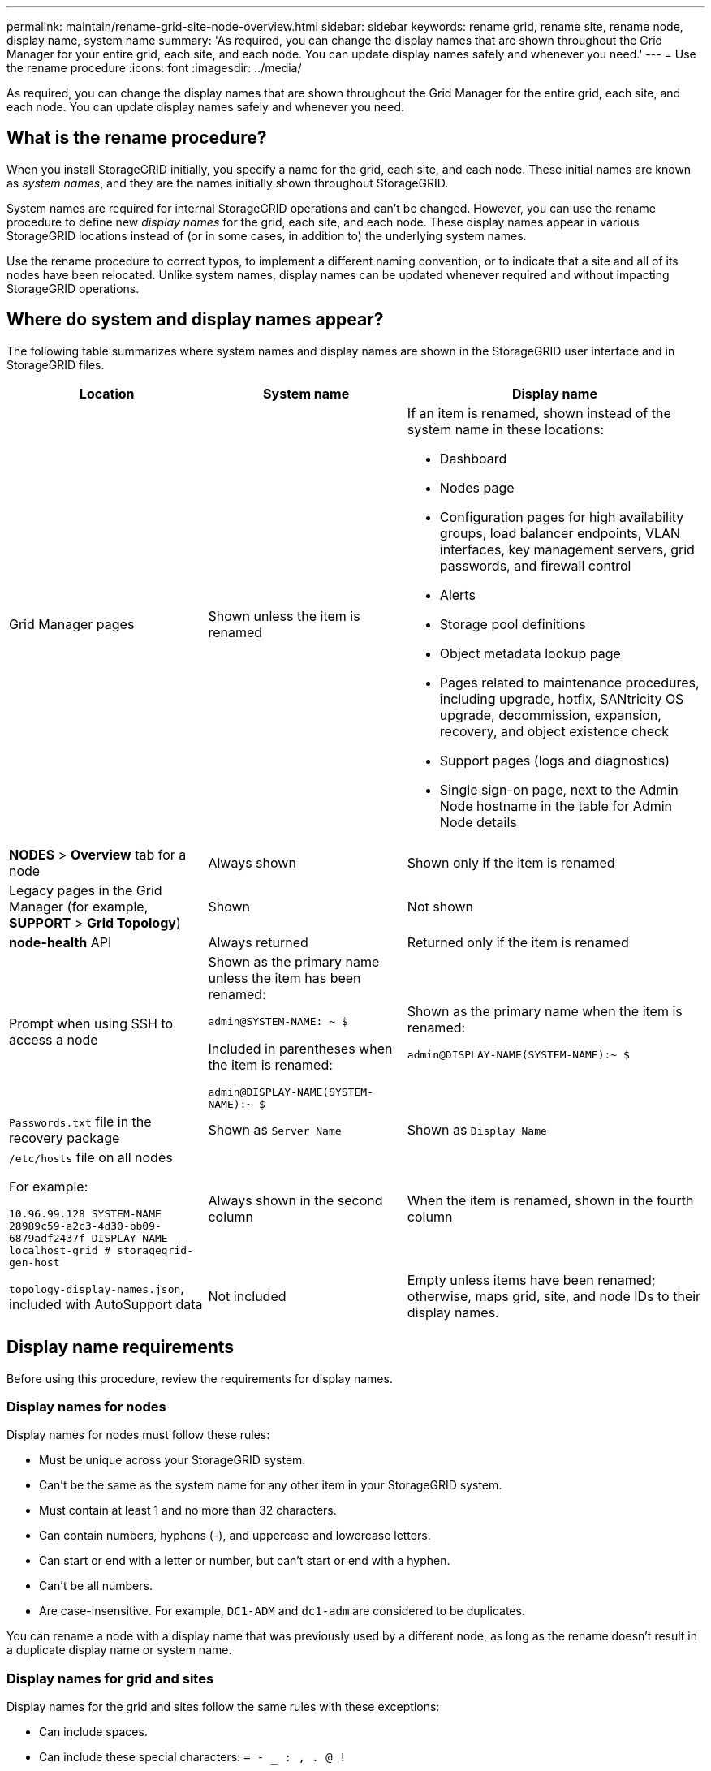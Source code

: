 ---
permalink: maintain/rename-grid-site-node-overview.html
sidebar: sidebar
keywords: rename grid, rename site, rename node, display name, system name
summary: 'As required, you can change the display names that are shown throughout the Grid Manager for your entire grid, each site, and each node. You can update display names safely and whenever you need.'
---
= Use the rename procedure
:icons: font
:imagesdir: ../media/

[.lead]
As required, you can change the display names that are shown throughout the Grid Manager for the entire grid, each site, and each node. You can update display names safely and whenever you need. 

== What is the rename procedure?

When you install StorageGRID initially, you specify a name for the grid, each site, and each node. These initial names are known as _system names_, and they are the names initially shown throughout StorageGRID.

System names are required for internal StorageGRID operations and can't be changed. However, you can use the rename procedure to define new _display names_ for the grid, each site, and each node. These display names appear in various StorageGRID locations instead of (or in some cases, in addition to) the underlying system names. 

Use the rename procedure to correct typos, to implement a different naming convention, or to indicate that a site and all of its nodes have been relocated. Unlike system names, display names can be updated whenever required and without impacting StorageGRID operations. 

== Where do system and display names appear?
The following table summarizes where system names and display names are shown in the StorageGRID user interface and in StorageGRID files.

[cols="2a,2a,3a" options="header"]
|===
// header row
| Location
| System name
| Display name

| Grid Manager pages
| Shown unless the item is renamed 

| If an item is renamed, shown instead of the system name in these locations:

* Dashboard
* Nodes page
* Configuration pages for high availability groups, load balancer endpoints, VLAN interfaces, key management servers, grid passwords, and firewall control
* Alerts
* Storage pool definitions
* Object metadata lookup page
* Pages related to maintenance procedures, including upgrade, hotfix, SANtricity OS upgrade, decommission, expansion, recovery, and object existence check
* Support pages (logs and diagnostics)
* Single sign-on page, next to the Admin Node hostname in the table for Admin Node details

| *NODES* > *Overview* tab for a node
| Always shown 
| Shown only if the item is renamed

| Legacy pages in the Grid Manager (for example, *SUPPORT* > *Grid Topology*)
| Shown 
| Not shown

| *node-health* API
| Always returned
| Returned only if the item is renamed

| Prompt when using SSH to access a node

| Shown as the primary name unless the item has been renamed:

`admin@SYSTEM-NAME: ~ $`

Included in parentheses when the item is renamed:

`admin@DISPLAY-NAME(SYSTEM-NAME):~ $`


| Shown as the primary name when the item is renamed:

`admin@DISPLAY-NAME(SYSTEM-NAME):~ $`

| `Passwords.txt` file in the recovery package
| Shown as `Server Name`
| Shown as `Display Name`

| `/etc/hosts` file on all nodes

For example:

`10.96.99.128 SYSTEM-NAME 28989c59-a2c3-4d30-bb09-6879adf2437f DISPLAY-NAME localhost-grid # storagegrid-gen-host`

| Always shown in the second column
| When the item is renamed, shown in the fourth column

| `topology-display-names.json`, included with AutoSupport data
| Not included
| Empty unless items have been renamed; otherwise, maps grid, site, and node IDs to their display names. 

// table end
|===

== Display name requirements

Before using this procedure, review the requirements for display names. 

=== Display names for nodes
Display names for nodes must follow these rules:

* Must be unique across your StorageGRID system.
* Can't be the same as the system name for any other item in your StorageGRID system.
* Must contain at least 1 and no more than 32 characters.
* Can contain numbers, hyphens (-), and uppercase and lowercase letters.
* Can start or end with a letter or number, but can't start or end with a hyphen.
* Can't be all numbers.
* Are case-insensitive. For example, `DC1-ADM` and `dc1-adm` are considered to be duplicates.

You can rename a node with a display name that was previously used by a different node, as long as the rename doesn't result in a duplicate display name or system name.


=== Display names for grid and sites

Display names for the grid and sites follow the same rules with these exceptions:

* Can include spaces.
* Can include these special characters: `= - _ : , . @ !`
* Can start and end with the special characters, including hyphens.
* Can be all numbers or special characters.


== Display name best practices

If you plan to rename multiple items, document your general naming scheme before using this procedure. Come up with a system that ensures that names are unique, consistent, and easy to understand at a glance.

You can use any naming convention that fits your organizational requirements. Consider these basic suggestions of what to include:

* *Site indicator*: If you have multiple sites, add a site code to each node name. 
* *Node type*: Node names typically indicate the node's type. You can use abbreviations like `s`, `adm`, and `gw` (Storage Node, Admin Node, and Gateway Node).
* *Node number*: If a site contains more than one of a particular type of node, add a unique number to each node's name.

Think twice before adding specific details to the names that are likely to change over time. For example, don't include IP addresses in node names because these addresses can be changed. Similarly, rack locations or appliance model numbers can change if you move equipment or upgrade the hardware.


=== Example display names 
Suppose your StorageGRID system has three data centers and has nodes of different types at each data center. Your display names might be as simple as these:

* *Grid*: `StorageGRID Deployment`

* *First site*: `Data Center 1`

** `dc1-adm1`
** `dc1-s1`
** `dc1-s2`
** `dc1-s3`
** `dc1-gw1`

* *Second site*: `Data Center 2`
** `dc2-adm2`
** `dc2-s1`
** `dc2-s2`
** `dc2-s3`

* *Third site*: `Data Center 3`
** `dc3-s1`
** `dc3-s2`
** `dc3-s3`

